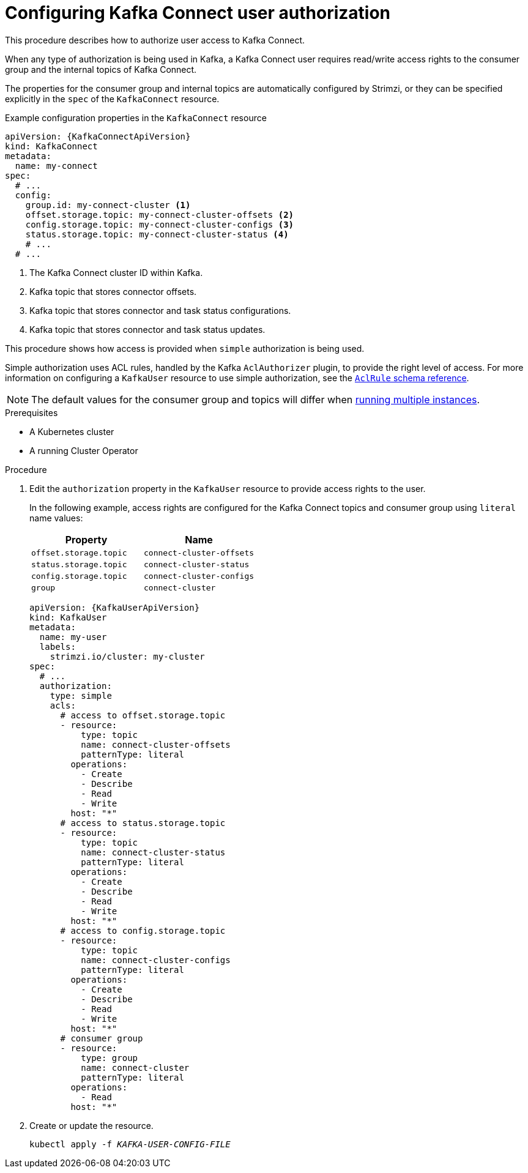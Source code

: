 // Module included in the following assemblies:
//
// assembly-kafka-connect-configuration.adoc

[id='proc-configuring-kafka-connect-user-authorization-{context}']
= Configuring Kafka Connect user authorization

This procedure describes how to authorize user access to Kafka Connect.

When any type of authorization is being used in Kafka, a Kafka Connect user requires read/write access rights to the consumer group
and the internal topics of Kafka Connect.

The properties for the consumer group and internal topics are automatically configured by Strimzi,
or they can be specified explicitly in the `spec` of the `KafkaConnect` resource.

.Example configuration properties in the `KafkaConnect` resource
[source,yaml,subs=attributes+]
----
apiVersion: {KafkaConnectApiVersion}
kind: KafkaConnect
metadata:
  name: my-connect
spec:
  # ...
  config:
    group.id: my-connect-cluster <1>
    offset.storage.topic: my-connect-cluster-offsets <2>
    config.storage.topic: my-connect-cluster-configs <3>
    status.storage.topic: my-connect-cluster-status <4>
    # ...
  # ...
----
<1> The Kafka Connect cluster ID within Kafka.
<2> Kafka topic that stores connector offsets.
<3> Kafka topic that stores connector and task status configurations.
<4> Kafka topic that stores connector and task status updates.

This procedure shows how access is provided when `simple` authorization is being used.

Simple authorization uses ACL rules, handled by the Kafka `AclAuthorizer` plugin, to provide the right level of access.
For more information on configuring a `KafkaUser` resource to use simple authorization, see the link:{BookURLConfiguring}#type-AclRule-reference[`AclRule` schema reference^].

NOTE: The default values for the consumer group and topics will differ when xref:con-kafka-connect-multiple-instances-{context}[running multiple instances].

.Prerequisites

* A Kubernetes cluster
* A running Cluster Operator

.Procedure

. Edit the `authorization` property in the `KafkaUser` resource to provide access rights to the user.
+
In the following example, access rights are configured for the Kafka Connect topics and consumer group using `literal` name values:
+
[table,stripes=none]
|===
|Property |Name

|`offset.storage.topic`
|`connect-cluster-offsets`

|`status.storage.topic`
|`connect-cluster-status`

|`config.storage.topic`
|`connect-cluster-configs`

|`group`
|`connect-cluster`

|===
+
[source,yaml,subs="attributes+"]
----
apiVersion: {KafkaUserApiVersion}
kind: KafkaUser
metadata:
  name: my-user
  labels:
    strimzi.io/cluster: my-cluster
spec:
  # ...
  authorization:
    type: simple
    acls:
      # access to offset.storage.topic
      - resource:
          type: topic
          name: connect-cluster-offsets
          patternType: literal
        operations:
          - Create
          - Describe
          - Read
          - Write
        host: "*"
      # access to status.storage.topic
      - resource:
          type: topic
          name: connect-cluster-status
          patternType: literal
        operations:
          - Create
          - Describe
          - Read
          - Write
        host: "*"
      # access to config.storage.topic
      - resource:
          type: topic
          name: connect-cluster-configs
          patternType: literal
        operations:
          - Create
          - Describe
          - Read
          - Write
        host: "*"
      # consumer group
      - resource:
          type: group
          name: connect-cluster
          patternType: literal
        operations:
          - Read
        host: "*"
----

. Create or update the resource.
+
[source,shell,subs=+quotes]
kubectl apply -f _KAFKA-USER-CONFIG-FILE_
